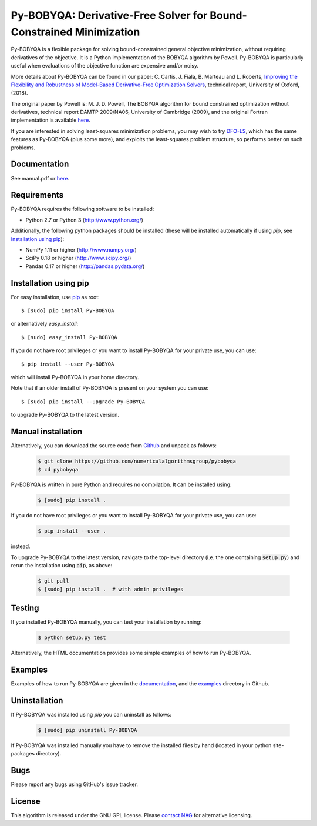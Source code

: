 ====================================================================
Py-BOBYQA: Derivative-Free Solver for Bound-Constrained Minimization
====================================================================

.. image::  https://travis-ci.org/numericalalgorithmsgroup/pybobyqa.svg?branch=master
   :target: https://travis-ci.org/numericalalgorithmsgroup/pybobyqa
   :alt: Build Status

.. image::  https://img.shields.io/badge/License-GPL%20v3-blue.svg
   :target: https://www.gnu.org/licenses/gpl-3.0
   :alt: GNU GPL v3 License

.. image:: https://img.shields.io/pypi/v/Py-BOBYQA.svg
   :target: https://pypi.python.org/pypi/Py-BOBYQA
   :alt: Latest PyPI version

Py-BOBYQA is a flexible package for solving bound-constrained general objective minimization, without requiring derivatives of the objective. It is a Python implementation of the BOBYQA algorithm by Powell. Py-BOBYQA is particularly useful when evaluations of the objective function are expensive and/or noisy.

More details about Py-BOBYQA can be found in our paper: C. Cartis, J. Fiala, B. Marteau and L. Roberts, `Improving the Flexibility and Robustness of Model-Based Derivative-Free Optimization Solvers <https://arxiv.org/abs/1804.00154>`_, technical report, University of Oxford, (2018).

The original paper by Powell is: M. J. D. Powell, The BOBYQA algorithm for bound constrained optimization without derivatives, technical report DAMTP 2009/NA06, University of Cambridge (2009), and the original Fortran implementation is available `here <http://mat.uc.pt/~zhang/software.html>`_.

If you are interested in solving least-squares minimization problems, you may wish to try `DFO-LS <https://github.com/numericalalgorithmsgroup/dfols>`_, which has the same features as Py-BOBYQA (plus some more), and exploits the least-squares problem structure, so performs better on such problems.

Documentation
-------------
See manual.pdf or `here <http://people.maths.ox.ac.uk/robertsl/pybobyqa>`_.

Requirements
------------
Py-BOBYQA requires the following software to be installed:

* Python 2.7 or Python 3 (http://www.python.org/)

Additionally, the following python packages should be installed (these will be installed automatically if using *pip*, see `Installation using pip`_):

* NumPy 1.11 or higher (http://www.numpy.org/)
* SciPy 0.18 or higher (http://www.scipy.org/)
* Pandas 0.17 or higher (http://pandas.pydata.org/)

Installation using pip
----------------------
For easy installation, use `pip <http://www.pip-installer.org/>`_ as root::

    $ [sudo] pip install Py-BOBYQA

or alternatively *easy_install*::

    $ [sudo] easy_install Py-BOBYQA

If you do not have root privileges or you want to install Py-BOBYQA for your private use, you can use::

    $ pip install --user Py-BOBYQA

which will install Py-BOBYQA in your home directory.

Note that if an older install of Py-BOBYQA is present on your system you can use::

    $ [sudo] pip install --upgrade Py-BOBYQA

to upgrade Py-BOBYQA to the latest version.

Manual installation
-------------------
Alternatively, you can download the source code from `Github <https://github.com/numericalalgorithmsgroup/pybobyqa>`_ and unpack as follows:

 .. code-block:: bash

    $ git clone https://github.com/numericalalgorithmsgroup/pybobyqa
    $ cd pybobyqa

Py-BOBYQA is written in pure Python and requires no compilation. It can be installed using:

 .. code-block:: bash

    $ [sudo] pip install .

If you do not have root privileges or you want to install Py-BOBYQA for your private use, you can use:

 .. code-block:: bash

    $ pip install --user .

instead.

To upgrade Py-BOBYQA to the latest version, navigate to the top-level directory (i.e. the one containing :code:`setup.py`) and rerun the installation using :code:`pip`, as above:

 .. code-block:: bash

    $ git pull
    $ [sudo] pip install .  # with admin privileges

Testing
-------
If you installed Py-BOBYQA manually, you can test your installation by running:

 .. code-block:: bash

    $ python setup.py test

Alternatively, the HTML documentation provides some simple examples of how to run Py-BOBYQA.

Examples
--------
Examples of how to run Py-BOBYQA are given in the `documentation <http://people.maths.ox.ac.uk/robertsl/pybobyqa>`_, and the `examples <https://github.com/numericalalgorithmsgroup/pybobyqa/tree/master/examples>`_ directory in Github.

Uninstallation
--------------
If Py-BOBYQA was installed using *pip* you can uninstall as follows:

 .. code-block:: bash

    $ [sudo] pip uninstall Py-BOBYQA

If Py-BOBYQA was installed manually you have to remove the installed files by hand (located in your python site-packages directory).

Bugs
----
Please report any bugs using GitHub's issue tracker.

License
-------
This algorithm is released under the GNU GPL license. Please `contact NAG <http://www.nag.com/content/worldwide-contact-information>`_ for alternative licensing.
